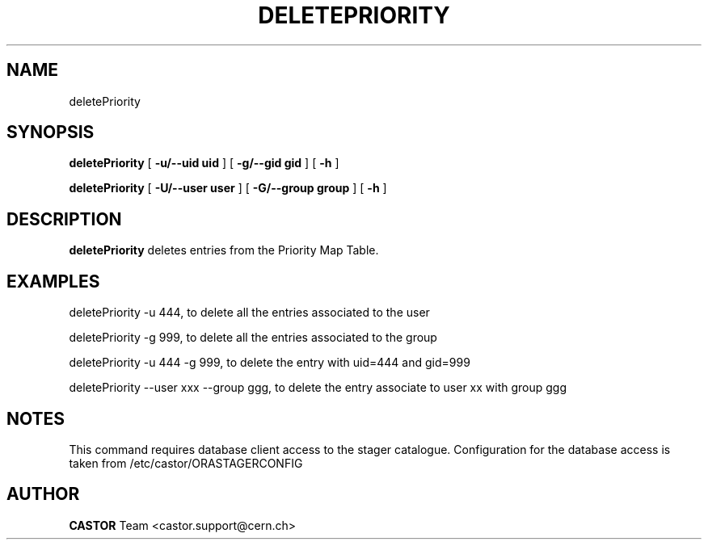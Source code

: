 .TH DELETEPRIORITY 1 "$Date: 2008/08/14 14:30:36 $" CASTOR "Delete entries from the priority map table used by VDQM"
.SH NAME
deletePriority
.SH SYNOPSIS
.B deletePriority
[
.BI -u/--uid 
.BI uid
]
[
.BI -g/--gid 
.BI gid
]
[
.BI -h 
]

.B deletePriority
[
.BI -U/--user 
.BI user
]
[
.BI -G/--group 
.BI group
]
[
.BI -h 
]
.SH DESCRIPTION
.B deletePriority
deletes entries from the Priority Map Table.

.SH EXAMPLES
.fi

deletePriority -u 444, to delete all the entries associated to the user 

deletePriority -g 999, to delete all the entries associated to the group 

deletePriority  -u 444 -g 999, to delete the entry with uid=444 and gid=999

deletePriority --user xxx --group ggg, to delete the entry associate to user xx with group ggg 

.SH NOTES
This command requires database client access to the stager catalogue.
Configuration for the database access is taken from /etc/castor/ORASTAGERCONFIG

.SH AUTHOR
\fBCASTOR\fP Team <castor.support@cern.ch>
